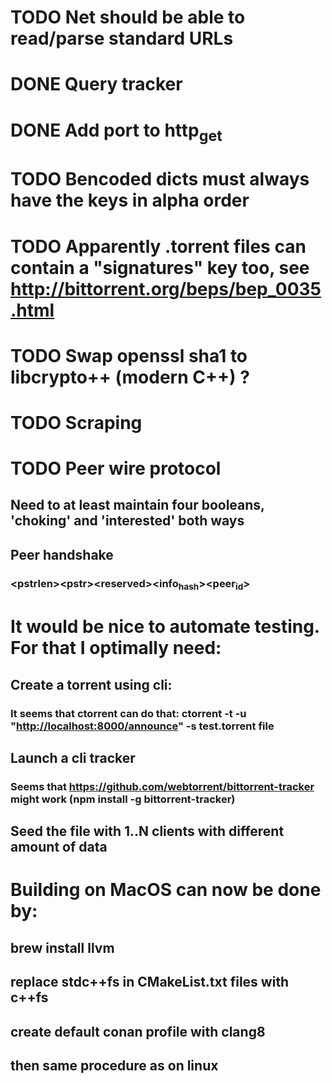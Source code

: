 * TODO Net should be able to read/parse standard URLs
* DONE Query tracker
  CLOSED: [2018-12-02 sø. 19:21]
* DONE Add port to http_get
  CLOSED: [2018-12-02 sø. 19:21]
* TODO Bencoded dicts must always have the keys in alpha order
* TODO Apparently .torrent files can contain a "signatures" key too, see http://bittorrent.org/beps/bep_0035.html
* TODO Swap openssl sha1 to libcrypto++ (modern C++) ?
* TODO Scraping

* TODO Peer wire protocol
** Need to at least maintain four booleans, 'choking' and 'interested' both ways
** Peer handshake
*** <pstrlen><pstr><reserved><info_hash><peer_id>
* It would be nice to automate testing. For that I optimally need:
** Create a torrent using cli:
*** It seems that ctorrent can do that: ctorrent -t -u "http://localhost:8000/announce" -s test.torrent file
** Launch a cli tracker
*** Seems that https://github.com/webtorrent/bittorrent-tracker might work (npm install -g bittorrent-tracker)
** Seed the file with 1..N clients with different amount of data

* Building on MacOS can now be done by:
** brew install llvm
** replace stdc++fs in CMakeList.txt files with c++fs
** create default conan profile with clang8
** then same procedure as on linux